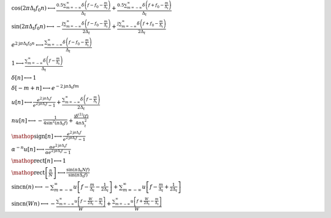 :math:`\cos{\left(2 \pi \Delta_{t} f_{0} n \right)} \longleftrightarrow \frac{0.5 \sum_{m=-\infty}^{\infty} \delta\left(f - f_{0} - \frac{m}{\Delta_{t}}\right)}{\Delta_{t}} + \frac{0.5 \sum_{m=-\infty}^{\infty} \delta\left(f + f_{0} - \frac{m}{\Delta_{t}}\right)}{\Delta_{t}}`

:math:`\sin{\left(2 \pi \Delta_{t} f_{0} n \right)} \longleftrightarrow - \frac{\mathrm{j} \sum_{m=-\infty}^{\infty} \delta\left(f - f_{0} - \frac{m}{\Delta_{t}}\right)}{2 \Delta_{t}} + \frac{\mathrm{j} \sum_{m=-\infty}^{\infty} \delta\left(f + f_{0} - \frac{m}{\Delta_{t}}\right)}{2 \Delta_{t}}`

:math:`e^{2 \mathrm{j} \pi \Delta_{t} f_{0} n} \longleftrightarrow \frac{\sum_{m=-\infty}^{\infty} \delta\left(f - f_{0} - \frac{m}{\Delta_{t}}\right)}{\Delta_{t}}`

:math:`1 \longleftrightarrow \frac{\sum_{m=-\infty}^{\infty} \delta\left(f - \frac{m}{\Delta_{t}}\right)}{\Delta_{t}}`

:math:`\delta\left[n\right] \longleftrightarrow 1`

:math:`\delta\left[- m + n\right] \longleftrightarrow e^{- 2 \mathrm{j} \pi \Delta_{t} f m}`

:math:`u\left[n\right] \longleftrightarrow \frac{e^{2 \mathrm{j} \pi \Delta_{t} f}}{e^{2 \mathrm{j} \pi \Delta_{t} f} - 1} + \frac{\sum_{m=-\infty}^{\infty} \delta\left(f - \frac{m}{\Delta_{t}}\right)}{2 \Delta_{t}}`

:math:`n u\left[n\right] \longleftrightarrow - \frac{1}{4 \sin^{2}{\left(\pi \Delta_{t} f \right)}} + \frac{\mathrm{j} \delta^{\left( 1 \right)}\left( f \right)}{4 \pi \Delta_{t}^{2}}`

:math:`\mathop{\mathrm{sign}}\left[n\right] \longleftrightarrow \frac{e^{2 \mathrm{j} \pi \Delta_{t} f}}{e^{2 \mathrm{j} \pi \Delta_{t} f} - 1}`

:math:`\alpha^{- n} u\left[n\right] \longleftrightarrow \frac{\alpha e^{2 \mathrm{j} \pi \Delta_{t} f}}{\alpha e^{2 \mathrm{j} \pi \Delta_{t} f} - 1}`

:math:`\mathop{\mathrm{rect}}\left[n\right] \longleftrightarrow 1`

:math:`\mathop{\mathrm{rect}}\left[\frac{n}{N}\right] \longleftrightarrow \frac{\sin{\left(\pi \Delta_{t} N f \right)}}{\sin{\left(\pi \Delta_{t} f \right)}}`

:math:`\mathrm{sincn}{\left(n \right)} \longleftrightarrow - \sum_{m=-\infty}^{\infty} u\left[f - \frac{m}{\Delta_{t}} - \frac{1}{2 \Delta_{t}}\right] + \sum_{m=-\infty}^{\infty} u\left[f - \frac{m}{\Delta_{t}} + \frac{1}{2 \Delta_{t}}\right]`

:math:`\mathrm{sincn}{\left(W n \right)} \longleftrightarrow - \frac{\sum_{m=-\infty}^{\infty} u\left[f - \frac{W}{2 \Delta_{t}} - \frac{m}{\Delta_{t}}\right]}{W} + \frac{\sum_{m=-\infty}^{\infty} u\left[f + \frac{W}{2 \Delta_{t}} - \frac{m}{\Delta_{t}}\right]}{W}`

